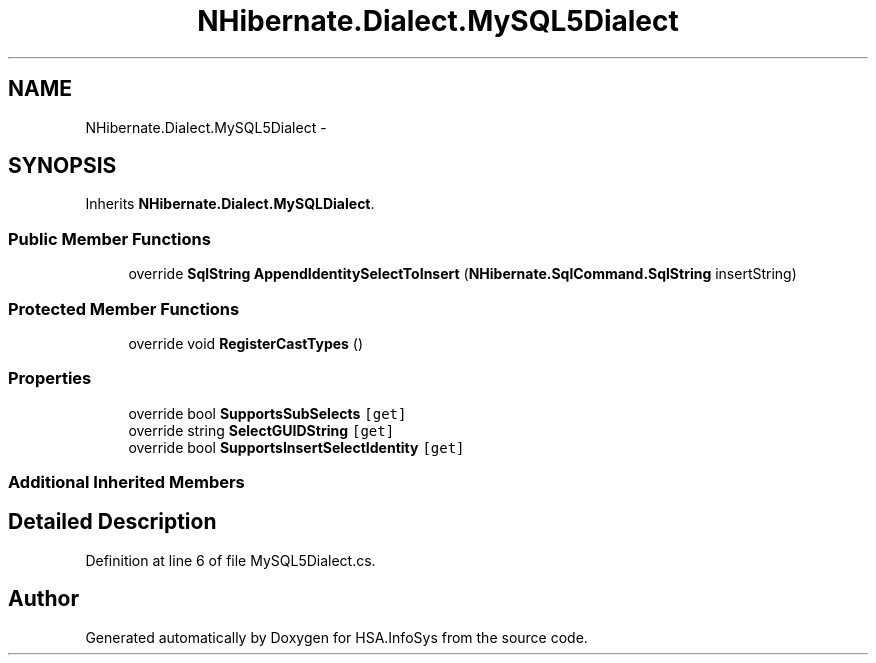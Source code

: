 .TH "NHibernate.Dialect.MySQL5Dialect" 3 "Fri Jul 5 2013" "Version 1.0" "HSA.InfoSys" \" -*- nroff -*-
.ad l
.nh
.SH NAME
NHibernate.Dialect.MySQL5Dialect \- 
.SH SYNOPSIS
.br
.PP
.PP
Inherits \fBNHibernate\&.Dialect\&.MySQLDialect\fP\&.
.SS "Public Member Functions"

.in +1c
.ti -1c
.RI "override \fBSqlString\fP \fBAppendIdentitySelectToInsert\fP (\fBNHibernate\&.SqlCommand\&.SqlString\fP insertString)"
.br
.in -1c
.SS "Protected Member Functions"

.in +1c
.ti -1c
.RI "override void \fBRegisterCastTypes\fP ()"
.br
.in -1c
.SS "Properties"

.in +1c
.ti -1c
.RI "override bool \fBSupportsSubSelects\fP\fC [get]\fP"
.br
.ti -1c
.RI "override string \fBSelectGUIDString\fP\fC [get]\fP"
.br
.ti -1c
.RI "override bool \fBSupportsInsertSelectIdentity\fP\fC [get]\fP"
.br
.in -1c
.SS "Additional Inherited Members"
.SH "Detailed Description"
.PP 
Definition at line 6 of file MySQL5Dialect\&.cs\&.

.SH "Author"
.PP 
Generated automatically by Doxygen for HSA\&.InfoSys from the source code\&.
